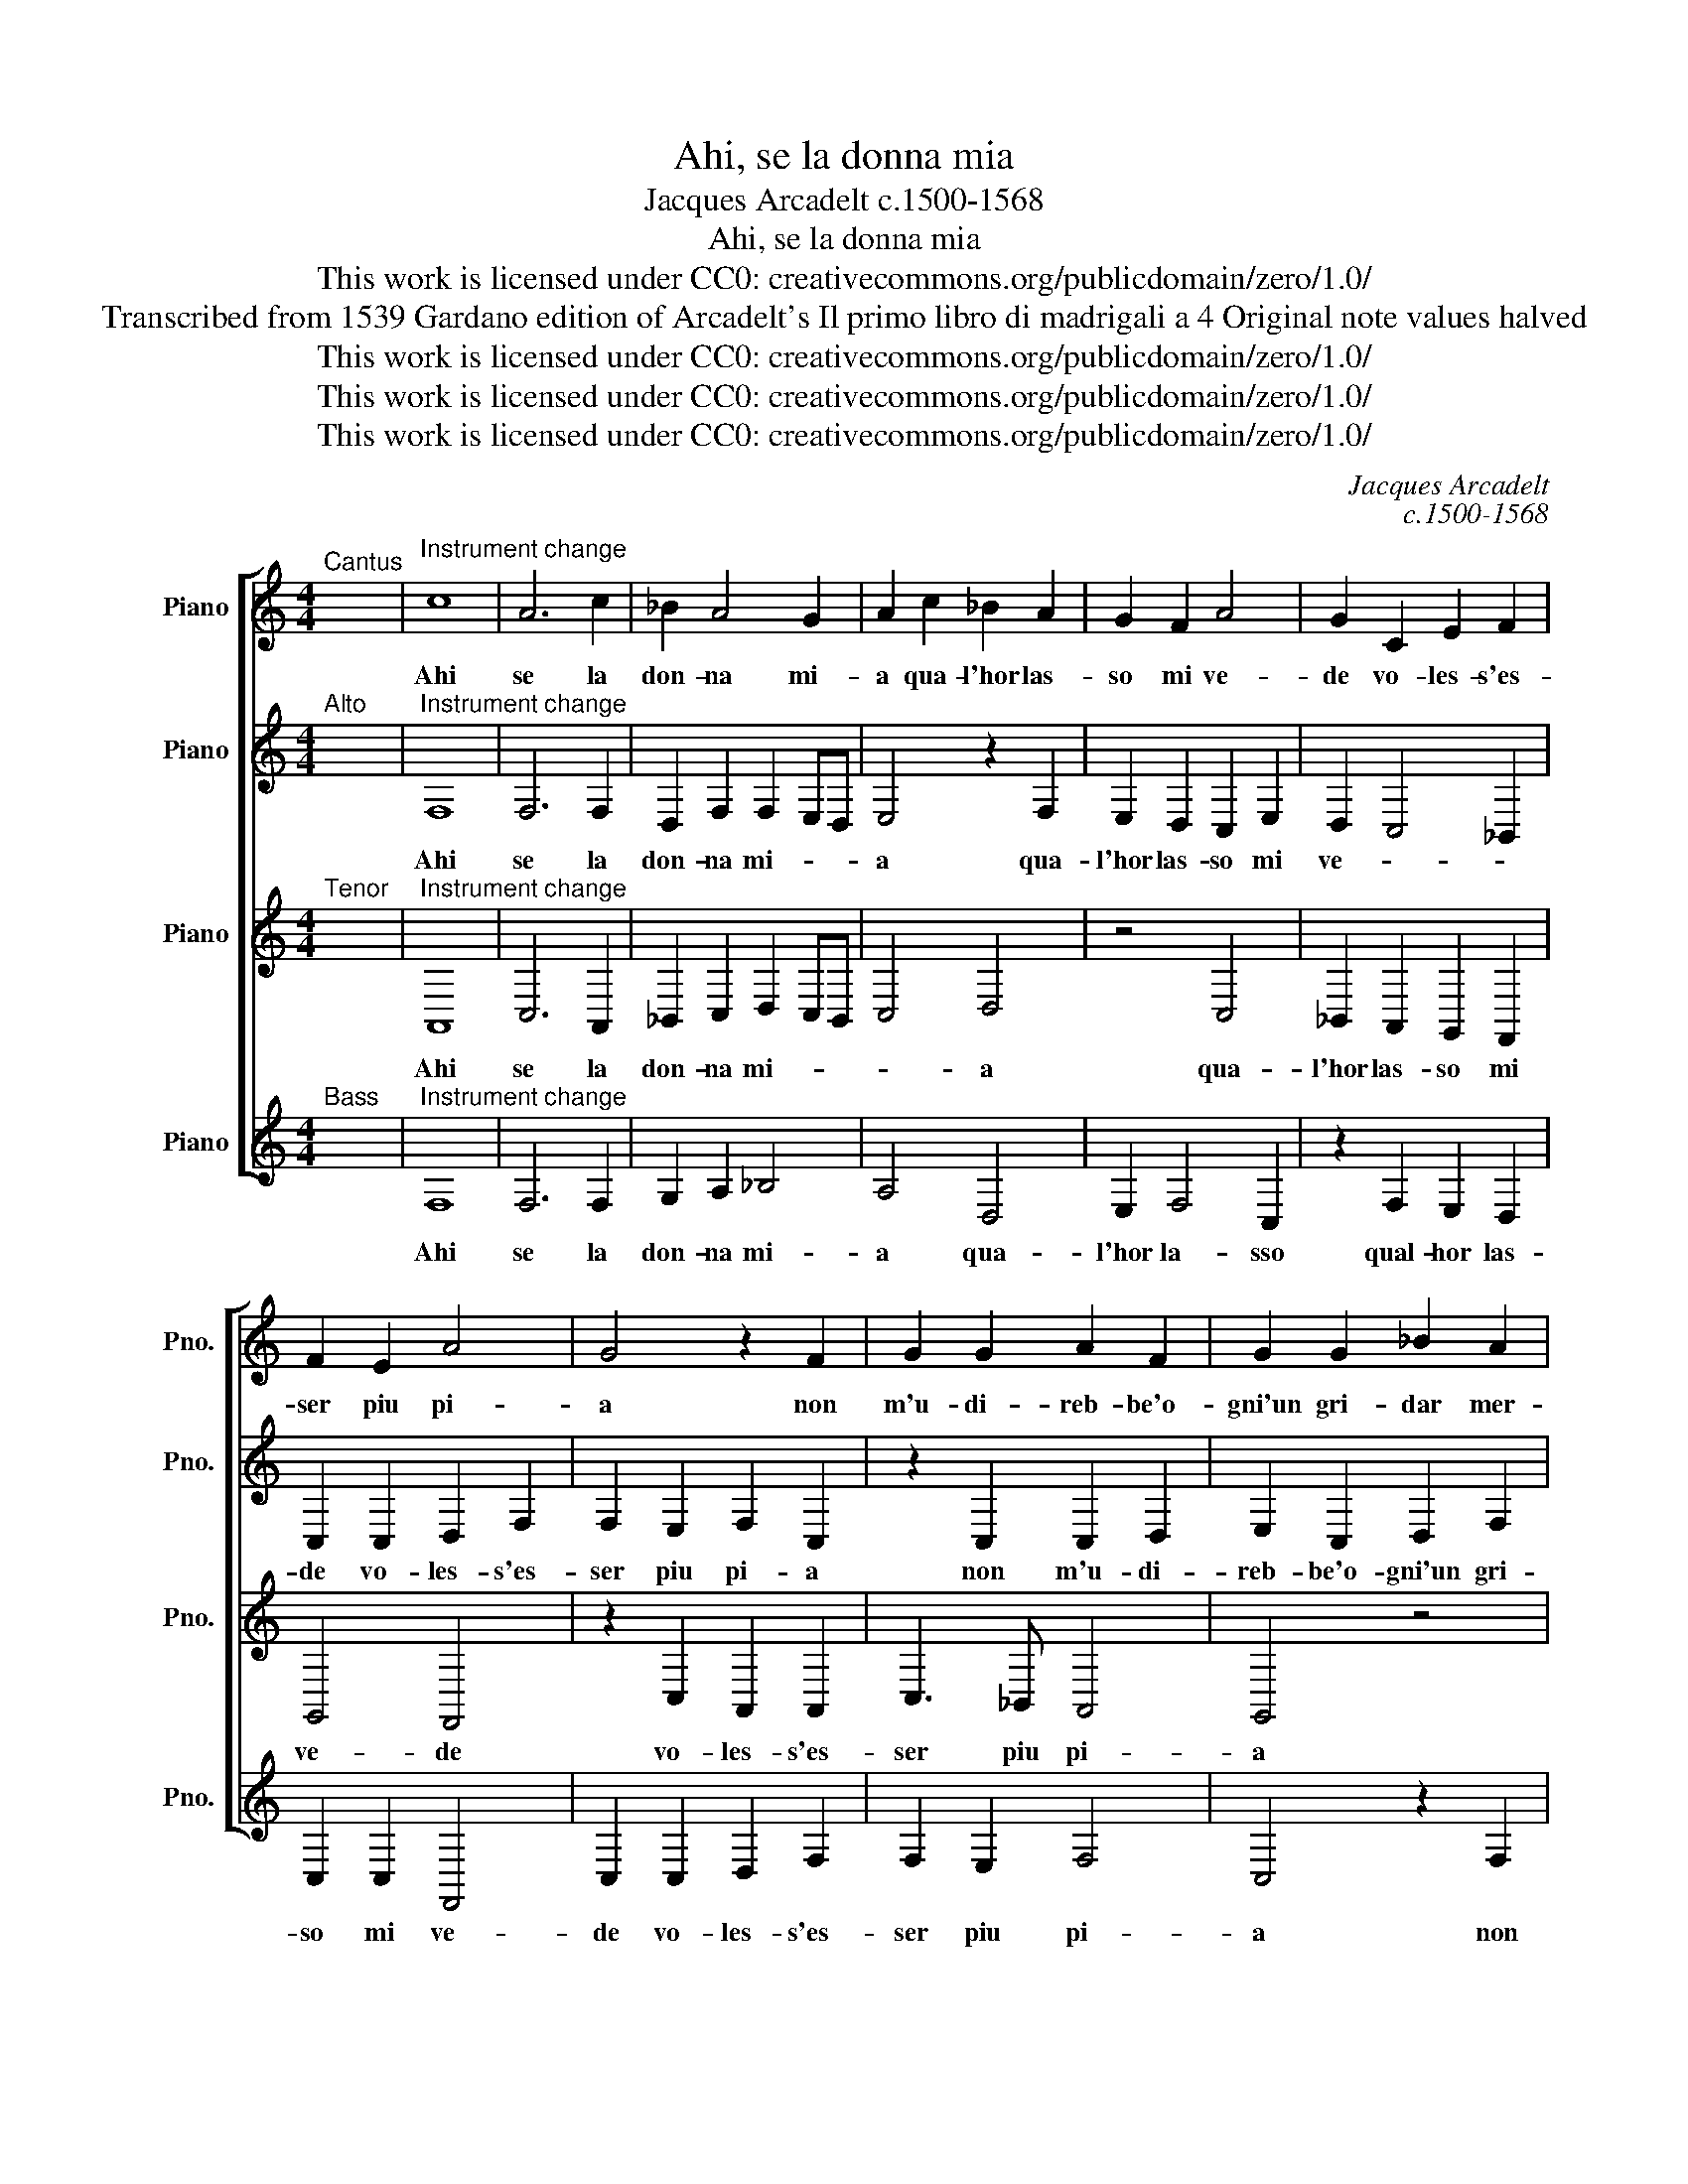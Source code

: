 X:1
T:Ahi, se la donna mia
T:Jacques Arcadelt c.1500-1568
T:Ahi, se la donna mia
T:This work is licensed under CC0: creativecommons.org/publicdomain/zero/1.0/
T:Transcribed from 1539 Gardano edition of Arcadelt's Il primo libro di madrigali a 4 Original note values halved
T:This work is licensed under CC0: creativecommons.org/publicdomain/zero/1.0/
T:This work is licensed under CC0: creativecommons.org/publicdomain/zero/1.0/
T:This work is licensed under CC0: creativecommons.org/publicdomain/zero/1.0/
C:Jacques Arcadelt
C:c.1500-1568
Z:Anonymous
Z:This work is licensed under CC0: creativecommons.org/publicdomain/zero/1.0/
%%score [ 1 2 3 4 ]
L:1/8
M:4/4
K:C
V:1 treble nm="Piano" snm="Pno."
V:2 treble transpose=-12 nm="Piano" snm="Pno."
V:3 treble transpose=-12 nm="Piano" snm="Pno."
V:4 treble nm="Piano" snm="Pno."
V:1
"^Cantus" x8 |"^Instrument change" c8 | A6 c2 | _B2 A4 G2 | A2 c2 _B2 A2 | G2 F2 A4 | G2 C2 E2 F2 | %7
w: |Ahi|se la|don- na mi-|a qua- l'hor las-|so mi ve-|de vo- les- s'es-|
 F2 E2 A4 | G4 z2 F2 | G2 G2 A2 F2 | G2 G2 _B2 A2 | G4 F4 | z2 G2 G2 A2 | _B6 A2 | G4 F4- | %15
w: ser piu pi-|a non|m'u- di- reb- be'o-|gni'un gri- dar mer-|ce- de|ne di pie-|to- si'ac-|cen- ti|
 F4 z2 F2 | F2 E2 F2 G2 | A4 _B4 | A2 G3 F F2- | F2 ED E4 | F4 A4- | A4 A2 A2 | G2 G2 F2 ED | %23
w: _ ri-|son- ar eb- be'il|ciel di|miei la- * men-||ti deh|_ por- gi|dun- qu'a- mo- * *|
 E2 E2 F2 G2 | A2 A2 G2 G2 | A2 c2 c2"^§" B2 | c4 c4 | z8 | z4 z2 F2 | G2 A2 _B2 G2 | A3 G F2 E2 | %31
w: re tan- ta for-|z'al mio cor tan-|ta for- z'al mio|co- re||mo-|stra- r'un ser- v'e-|ter- na- men- te|
 D4 C4 | z8 | z2 C2 D2 E2 | F2 D2 E2 E2 | F2 A2 G2 F2- | F2 E2 F4- | F8- | F8- | F8 |] %40
w: fi- do||mo- stra- r'un|ser- v'e- ter- na-|men- te fi- *|* * do.|_|||
V:2
"^Alto" x8 |"^Instrument change" F,8 | F,6 F,2 | D,2 F,2 F,2 E,D, | E,4 z2 F,2 | E,2 D,2 C,2 E,2 | %6
w: |Ahi|se la|don- na mi- * *|a qua-|l'hor las- so mi|
 D,2 C,4 _B,,2 | C,2 C,2 D,2 F,2 | F,2 E,2 F,2 C,2 | z2 C,2 C,2 D,2 | E,2 C,2 D,2 F,2 | %11
w: ve- * *|de vo- les- s'es-|ser piu pi- a|non m'u- di-|reb- be'o- gni'un gri-|
 F,2 E,2 F,2 F,2 | z4 z2 C,2 | D,2 E,2 F,4- | F,2 E,2 D,4 | C,2 C,2 C,2 _B,,2 | C,6 C,2 | %17
w: dar mer- ce- de|ne|di pie- to-|* si'ac- cen-|ti ri- son- ar|eb- be'il|
 A,,2 C,2 F,4- | F,2 E,2 D,2 _B,,2 | C,8 | C,4 F,4- | F,4 F,2 F,2 | F,2 E,2 D,4 | C,2 C,2 D,2 E,2 | %24
w: ciel di miei|_ la- men- *||ti deh|_ por- gi|dun- qu'a- mo-|re tan- ta for-|
 F,2 F,2 E,2 E,2 | F,3 E, D,2 D,2 | E,2 E,2 z2 C,2- | C,2 F,2 E,2 A,2- | A,2 E,2 F,2 C,2 | %29
w: z'al mio cor tan-|ta for- z'al mio|co- re che|_ pos- sa la|_ do- v'o- gni|
 D,3 C, _B,,4 | A,,2 C,2 D,2 E,2 | F,3 D, E,2 E,2 | D,2 C,2 D,4 | C,2 G,,2 A,,2 G,,2 | %34
w: ben fa ni-|do mos- tra- r'un|ser- v'e- ter- na-|men- te fi-|do, e- ter- na-|
 G,,2 F,,2 G,,2 G,,2 | z2 A,,2 D,2 D,2 | C,6 C,2 | D,2 C,2 _B,,2 A,,2 | D,4 C,4- | C,8 |] %40
w: men- te fi- do,|mo- stra- r'un|ser- v'e-|ter- na- men- te|fi- do.|_|
V:3
"^Tenor" x8 |"^Instrument change" A,,8 | C,6 A,,2 | _B,,2 C,2 D,2 C,B,, | C,4 D,4 | z4 C,4 | %6
w: |Ahi|se la|don- na mi- * *|* a|qua-|
 _B,,2 A,,2 G,,2 F,,2 | G,,4 F,,4 | z2 C,2 A,,2 A,,2 | C,3 _B,, A,,4 | G,,4 z4 | _B,,4 C,2 D,2 | %12
w: l'hor las- so mi|ve- de|vo- les- s'es-|ser piu pi-|a|non m'u- di-|
 D,2 E,2 D,2 C,2 | D,2 _B,,2 C,4- | C,4 F,,2 A,,2 | A,,2 A,,2 F,,3 G,, | A,,2 G,,2 z2 G,,2 | %17
w: reb- be'o- gni'un gri-|dar mer- ce-|* de ne|di pie- to- si'ac-|cen- ti ri-|
 C,2 C,2 D,2 D,2 | C,3 _B,, A,,2 F,,2 | G,,8 | F,,4 D,4- | D,4 C,2 C,2 | C,2 C,2 A,,4 | %23
w: son- ar eb- be'il|ciel di miei la-|men-|ti deh|_ por- gi|dun- qu'a- mo-|
 A,,2 A,,2 D,2 C,2 | F,,G,,A,,_B,, C,2 C,2 | A,,2 F,,2 G,,2 G,,2 | C,2 C,2 G,,4 | A,,2 F,,2 C,4- | %28
w: re tan- ta for-|z'al _ _ mio cor tan-|ta for- z'al mio|co- re che|pos- sa la|
 C,2 C,2 C,2 C,2 | _B,,2 A,,2 G,,4 | F,,2 A,,2 _B,,2 C,2 | C,2 _B,,2 C,3 B,, | A,,2 G,,2 A,,4 | %33
w: _ do- v'o- gni|ben fa ni-|do mo- stra- r'un|ser- v'e- ter- na-|men- te fi-|
 G,,4 z2 G,,2 | A,,2 _B,,2 C,2 C,2 | A,,2 C,2 _B,,2 A,,2 | G,,4 F,,2 A,,2 | _B,,2 C,2 D,2 C,2 | %38
w: do mo-|stra- r'un ser- v'e-|ter- na- men- te|fi- do, e-|ter- na- men- te|
 _B,,4 A,,4- | A,,8 |] %40
w: fi- do.|_|
V:4
"^Bass" x8 |"^Instrument change" F,8 | F,6 F,2 | G,2 A,2 _B,4 | A,4 D,4 | E,2 F,4 C,2 | %6
w: |Ahi|se la|don- na mi-|a qua-|l'hor la- sso|
 z2 F,2 E,2 D,2 | C,2 C,2 F,,4 | C,2 C,2 D,2 F,2 | F,2 E,2 F,4 | C,4 z2 F,2 | G,2 G,2 A,2 F,2 | %12
w: qual- hor las-|so mi ve-|de vo- les- s'es-|ser piu pi-|a non|m'u- di- reb- be'o-|
 G,2 G,2 _B,2 A,2 | G,4 F,4 | z2 C,2 D,3 E, | F,2 F,2 D,4 | C,2 C,2 F,2 E,2 | F,2 F,2 _B,,4 | %18
w: gni'un gri- dar mer-|ce- de|ne di pie-|to- si'ac- cen-|ti ri- son- ar|eb- be'il ciel|
 C,4 D,2 D,2 | C,8 | F,4 D,4- | D,4 F,2 F,2 | C,2 C,2 D,4 | A,,4 z4 | z8 | z8 | C,8 | %27
w: di miei la-|men-|ti deh|_ por- gi|dun- qu'a- mo-|re|||che|
 F,2 D,2 A,4- | A,2 A,2 A,2 A,2 | G,2 F,4 E,2 | F,4 z4 | z4 C,4 | D,2 E,2 F,2 D,2 | %33
w: pos- sa la|_ do- v'o- gni|ben fa ni-|do|mo-|strar un ser- v'e-|
 E,2 E,2 F,2 E,2 | D,4 C,2 C,2 | F,2 F,2 _B,,2 B,,2 | C,4 F,2 F,2 | _B,,2 A,,2 B,,2 F,2 | %38
w: ter- na- men- te|fi- do, e-|ter- na- men- te|fi- do, e-|ter- na- men- te|
 _B,,4 F,4- | F,8 |] %40
w: fi- do.|_|

